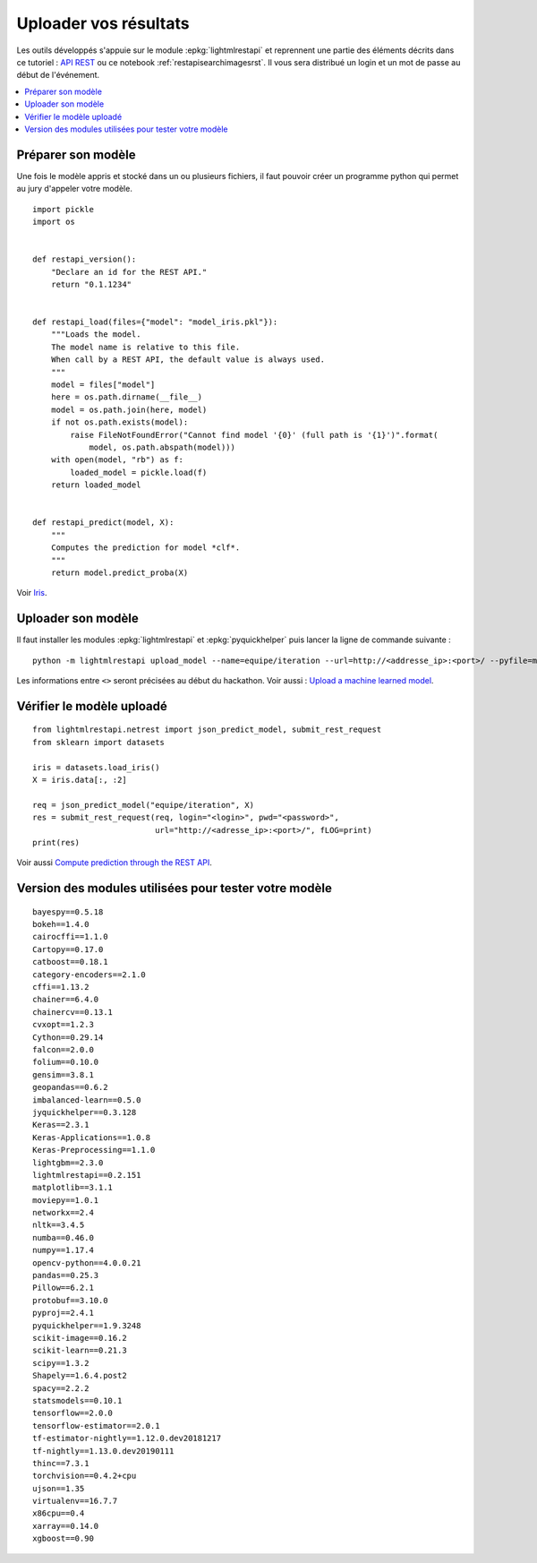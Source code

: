 
.. _l-hackathon-2019-api-rest:

Uploader vos résultats
======================

Les outils développés s'appuie sur le module
:epkg:`lightmlrestapi` et reprennent une partie
des éléments décrits dans ce tutoriel :
`API REST <http://www.xavierdupre.fr/app/lightmlrestapi/
helpsphinx/tutorial/store_rest_api.html>`_
ou ce notebook :ref:`restapisearchimagesrst`.
Il vous sera distribué un login et un mot de passe au début
de l'événement.

.. contents::
    :local:

Préparer son modèle
-------------------

Une fois le modèle appris
et stocké dans un ou plusieurs fichiers, il faut pouvoir créer un 
programme python qui permet au jury d'appeler votre modèle.

:: 

    import pickle
    import os


    def restapi_version():
        "Declare an id for the REST API."
        return "0.1.1234"


    def restapi_load(files={"model": "model_iris.pkl"}):
        """Loads the model.
        The model name is relative to this file.
        When call by a REST API, the default value is always used.
        """
        model = files["model"]
        here = os.path.dirname(__file__)
        model = os.path.join(here, model)
        if not os.path.exists(model):
            raise FileNotFoundError("Cannot find model '{0}' (full path is '{1}')".format(
                model, os.path.abspath(model)))
        with open(model, "rb") as f:
            loaded_model = pickle.load(f)
        return loaded_model


    def restapi_predict(model, X):
        """
        Computes the prediction for model *clf*.
        """
        return model.predict_proba(X)

Voir `Iris
<http://www.xavierdupre.fr/app/lightmlrestapi/helpsphinx/tutorial/
store_rest_api.html#train-a-model-on-iris>`_. 

Uploader son modèle
-------------------

Il faut installer les modules :epkg:`lightmlrestapi` et 
:epkg:`pyquickhelper` puis lancer la ligne de commande suivante :

::

    python -m lightmlrestapi upload_model --name=equipe/iteration --url=http://<addresse_ip>:<port>/ --pyfile=model_iris.py --data "fichier1,fichier2" --login=hk2019 --pwd=<password>

Les informations entre ``<>`` seront précisées au début du hackathon.
Voir aussi :
`Upload a machine learned model
<http://www.xavierdupre.fr/app/lightmlrestapi/helpsphinx/tutorial/
store_rest_api.html#upload-a-machine-learned-model>`_.

Vérifier le modèle uploadé
--------------------------

::

    from lightmlrestapi.netrest import json_predict_model, submit_rest_request
    from sklearn import datasets

    iris = datasets.load_iris()
    X = iris.data[:, :2]

    req = json_predict_model("equipe/iteration", X)
    res = submit_rest_request(req, login="<login>", pwd="<password>",
                              url="http://<adresse_ip>:<port>/", fLOG=print)
    print(res)

Voir aussi
`Compute prediction through the REST API
<http://www.xavierdupre.fr/app/lightmlrestapi/helpsphinx/tutorial/
store_rest_api.html#compute-prediction-through-the-rest-api>`_.

Version des modules utilisées pour tester votre modèle
------------------------------------------------------

::

    bayespy==0.5.18
    bokeh==1.4.0
    cairocffi==1.1.0
    Cartopy==0.17.0
    catboost==0.18.1
    category-encoders==2.1.0
    cffi==1.13.2
    chainer==6.4.0
    chainercv==0.13.1
    cvxopt==1.2.3
    Cython==0.29.14
    falcon==2.0.0
    folium==0.10.0
    gensim==3.8.1
    geopandas==0.6.2
    imbalanced-learn==0.5.0
    jyquickhelper==0.3.128
    Keras==2.3.1
    Keras-Applications==1.0.8
    Keras-Preprocessing==1.1.0
    lightgbm==2.3.0
    lightmlrestapi==0.2.151
    matplotlib==3.1.1
    moviepy==1.0.1
    networkx==2.4
    nltk==3.4.5
    numba==0.46.0
    numpy==1.17.4
    opencv-python==4.0.0.21
    pandas==0.25.3
    Pillow==6.2.1
    protobuf==3.10.0
    pyproj==2.4.1
    pyquickhelper==1.9.3248
    scikit-image==0.16.2
    scikit-learn==0.21.3
    scipy==1.3.2
    Shapely==1.6.4.post2
    spacy==2.2.2
    statsmodels==0.10.1
    tensorflow==2.0.0
    tensorflow-estimator==2.0.1
    tf-estimator-nightly==1.12.0.dev20181217
    tf-nightly==1.13.0.dev20190111
    thinc==7.3.1
    torchvision==0.4.2+cpu
    ujson==1.35
    virtualenv==16.7.7
    x86cpu==0.4
    xarray==0.14.0
    xgboost==0.90
